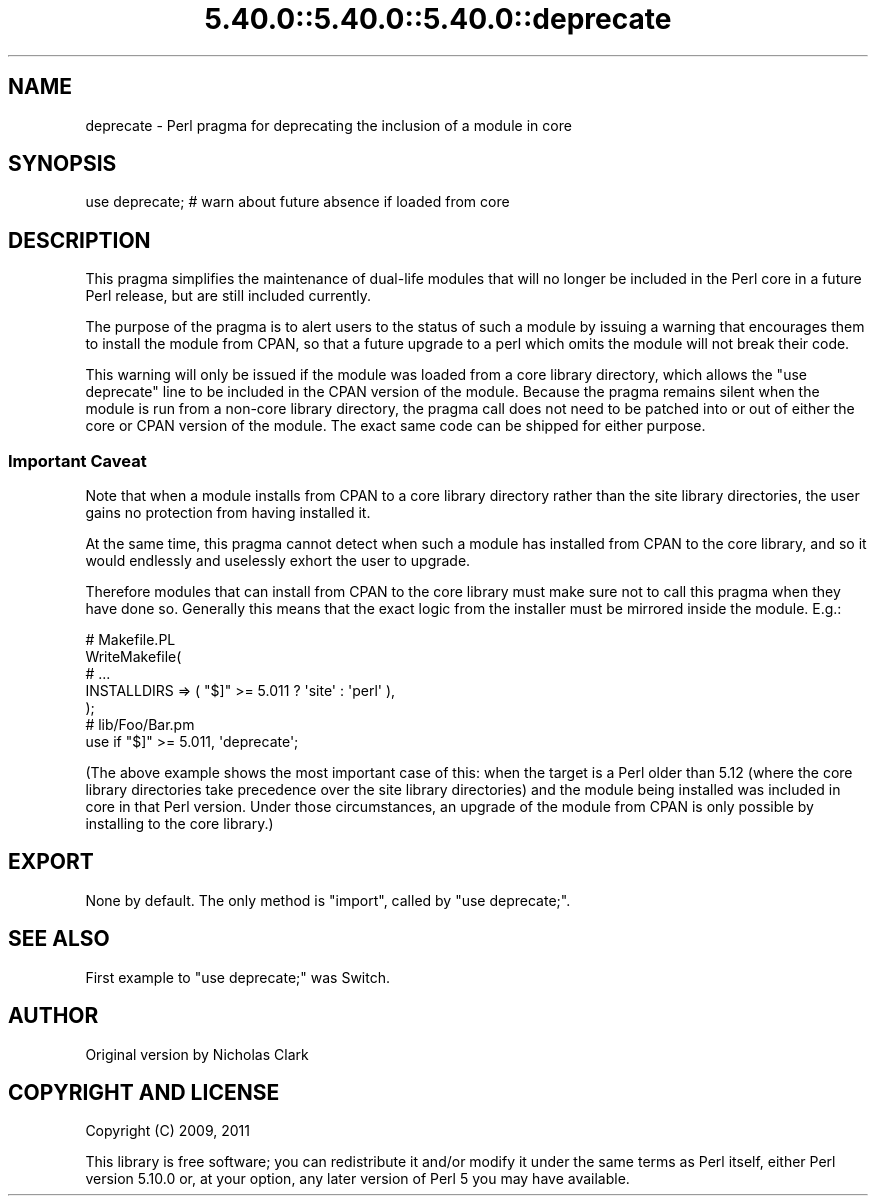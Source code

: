 .\" Automatically generated by Pod::Man 5.0102 (Pod::Simple 3.45)
.\"
.\" Standard preamble:
.\" ========================================================================
.de Sp \" Vertical space (when we can't use .PP)
.if t .sp .5v
.if n .sp
..
.de Vb \" Begin verbatim text
.ft CW
.nf
.ne \\$1
..
.de Ve \" End verbatim text
.ft R
.fi
..
.\" \*(C` and \*(C' are quotes in nroff, nothing in troff, for use with C<>.
.ie n \{\
.    ds C` ""
.    ds C' ""
'br\}
.el\{\
.    ds C`
.    ds C'
'br\}
.\"
.\" Escape single quotes in literal strings from groff's Unicode transform.
.ie \n(.g .ds Aq \(aq
.el       .ds Aq '
.\"
.\" If the F register is >0, we'll generate index entries on stderr for
.\" titles (.TH), headers (.SH), subsections (.SS), items (.Ip), and index
.\" entries marked with X<> in POD.  Of course, you'll have to process the
.\" output yourself in some meaningful fashion.
.\"
.\" Avoid warning from groff about undefined register 'F'.
.de IX
..
.nr rF 0
.if \n(.g .if rF .nr rF 1
.if (\n(rF:(\n(.g==0)) \{\
.    if \nF \{\
.        de IX
.        tm Index:\\$1\t\\n%\t"\\$2"
..
.        if !\nF==2 \{\
.            nr % 0
.            nr F 2
.        \}
.    \}
.\}
.rr rF
.\" ========================================================================
.\"
.IX Title "5.40.0::5.40.0::5.40.0::deprecate 3"
.TH 5.40.0::5.40.0::5.40.0::deprecate 3 2024-12-13 "perl v5.40.0" "Perl Programmers Reference Guide"
.\" For nroff, turn off justification.  Always turn off hyphenation; it makes
.\" way too many mistakes in technical documents.
.if n .ad l
.nh
.SH NAME
deprecate \- Perl pragma for deprecating the inclusion of a module in core
.SH SYNOPSIS
.IX Header "SYNOPSIS"
.Vb 1
\&    use deprecate;  # warn about future absence if loaded from core
.Ve
.SH DESCRIPTION
.IX Header "DESCRIPTION"
This pragma simplifies the maintenance of dual-life modules that will no longer
be included in the Perl core in a future Perl release, but are still included
currently.
.PP
The purpose of the pragma is to alert users to the status of such a module by
issuing a warning that encourages them to install the module from CPAN, so that
a future upgrade to a perl which omits the module will not break their code.
.PP
This warning will only be issued if the module was loaded from a core library
directory, which allows the \f(CW\*(C`use deprecate\*(C'\fR line to be included in the CPAN
version of the module. Because the pragma remains silent when the module is run
from a non-core library directory, the pragma call does not need to be patched
into or out of either the core or CPAN version of the module. The exact same
code can be shipped for either purpose.
.SS "Important Caveat"
.IX Subsection "Important Caveat"
Note that when a module installs from CPAN to a core library directory rather
than the site library directories, the user gains no protection from having
installed it.
.PP
At the same time, this pragma cannot detect when such a module has installed
from CPAN to the core library, and so it would endlessly and uselessly exhort
the user to upgrade.
.PP
Therefore modules that can install from CPAN to the core library must make sure
not to call this pragma when they have done so. Generally this means that the
exact logic from the installer must be mirrored inside the module. E.g.:
.PP
.Vb 5
\&    # Makefile.PL
\&    WriteMakefile(
\&        # ...
\&        INSTALLDIRS => ( "$]" >= 5.011 ? \*(Aqsite\*(Aq : \*(Aqperl\*(Aq ),
\&    );
\&
\&    # lib/Foo/Bar.pm
\&    use if "$]" >= 5.011, \*(Aqdeprecate\*(Aq;
.Ve
.PP
(The above example shows the most important case of this: when the target is
a Perl older than 5.12 (where the core library directories take precedence over
the site library directories) and the module being installed was included in
core in that Perl version. Under those circumstances, an upgrade of the module
from CPAN is only possible by installing to the core library.)
.SH EXPORT
.IX Header "EXPORT"
None by default.  The only method is \f(CW\*(C`import\*(C'\fR, called by \f(CW\*(C`use deprecate;\*(C'\fR.
.SH "SEE ALSO"
.IX Header "SEE ALSO"
First example to \f(CW\*(C`use deprecate;\*(C'\fR was Switch.
.SH AUTHOR
.IX Header "AUTHOR"
Original version by Nicholas Clark
.SH "COPYRIGHT AND LICENSE"
.IX Header "COPYRIGHT AND LICENSE"
Copyright (C) 2009, 2011
.PP
This library is free software; you can redistribute it and/or modify
it under the same terms as Perl itself, either Perl version 5.10.0 or,
at your option, any later version of Perl 5 you may have available.
